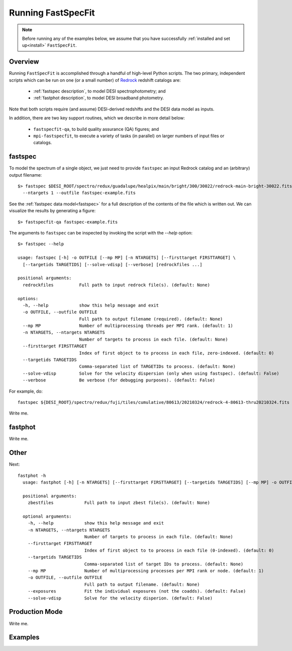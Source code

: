 .. _running_fastspecfit:

Running FastSpecFit
===================

.. note::
  Before running any of the examples below, we assume that you have successfully
  :ref:`installed and set up<install>` ``FastSpecFit``.

.. _nersc installation:

Overview
--------

Running ``FastSpecFit`` is accomplished through a handful of high-level Python
scripts. The two primary, independent scripts which can be run on one (or a
small number) of `Redrock`_ redshift catalogs are:

  * :ref:`fastspec description`, to model DESI spectrophotometry; and
  * :ref:`fastphot description`, to model DESI broadband photometry.

Note that both scripts require (and assume) DESI-derived redshifts and the DESI
data model as inputs.

In addition, there are two key support routines, which we describe in more
detail below:

  * ``fastspecfit-qa``, to build quality assurance (QA) figures; and
  * ``mpi-fastspecfit``, to execute a variety of tasks (in parallel) on larger
    numbers of input files or catalogs.

.. _`fastspec description`:

fastspec
--------

To model the spectrum of a single object, we just need to provide ``fastspec``
an input Redrock catalog and an (arbitrary) output filename::

  $> fastspec $DESI_ROOT/spectro/redux/guadalupe/healpix/main/bright/300/30022/redrock-main-bright-30022.fits \
    --ntargets 1 --outfile fastspec-example.fits

See the :ref:`fastspec data model<fastspec>` for a full description of the
contents of the file which is written out. We can visualize the results by
generating a figure::

  $> fastspecfit-qa fastspec-example.fits







The arguments to ``fastspec`` can be inspected by invoking the script with the
`--help` option::

  $> fastspec --help
  
  usage: fastspec [-h] -o OUTFILE [--mp MP] [-n NTARGETS] [--firsttarget FIRSTTARGET] \
    [--targetids TARGETIDS] [--solve-vdisp] [--verbose] [redrockfiles ...]
  
  positional arguments:
    redrockfiles          Full path to input redrock file(s). (default: None)
  
  options:
    -h, --help            show this help message and exit
    -o OUTFILE, --outfile OUTFILE
                          Full path to output filename (required). (default: None)
    --mp MP               Number of multiprocessing threads per MPI rank. (default: 1)
    -n NTARGETS, --ntargets NTARGETS
                          Number of targets to process in each file. (default: None)
    --firsttarget FIRSTTARGET
                          Index of first object to to process in each file, zero-indexed. (default: 0)
    --targetids TARGETIDS
                          Comma-separated list of TARGETIDs to process. (default: None)
    --solve-vdisp         Solve for the velocity dispersion (only when using fastspec). (default: False)
    --verbose             Be verbose (for debugging purposes). (default: False)

For example, do::

  fastspec ${DESI_ROOT}/spectro/redux/fuji/tiles/cumulative/80613/20210324/redrock-4-80613-thru20210324.fits -o fastspec.fits --targetids 39633345008634465


Write me.

.. _`fastphot description`:

fastphot
--------

Write me.

Other
-----

Next::

  fastphot -h
    usage: fastphot [-h] [-n NTARGETS] [--firsttarget FIRSTTARGET] [--targetids TARGETIDS] [--mp MP] -o OUTFILE [--exposures] [--solve-vdisp] [zbestfiles [zbestfiles ...]]
    
    positional arguments:
      zbestfiles            Full path to input zbest file(s). (default: None)
    
    optional arguments:
      -h, --help            show this help message and exit
      -n NTARGETS, --ntargets NTARGETS
                            Number of targets to process in each file. (default: None)
      --firsttarget FIRSTTARGET
                            Index of first object to to process in each file (0-indexed). (default: 0)
      --targetids TARGETIDS
                            Comma-separated list of target IDs to process. (default: None)
      --mp MP               Number of multiprocessing processes per MPI rank or node. (default: 1)
      -o OUTFILE, --outfile OUTFILE
                            Full path to output filename. (default: None)
      --exposures           Fit the individual exposures (not the coadds). (default: False)
      --solve-vdisp         Solve for the velocity disperion. (default: False)

Production Mode
---------------

Write me.

Examples
--------

.. _`RedRock`: https://github.com/desihub/redrock
